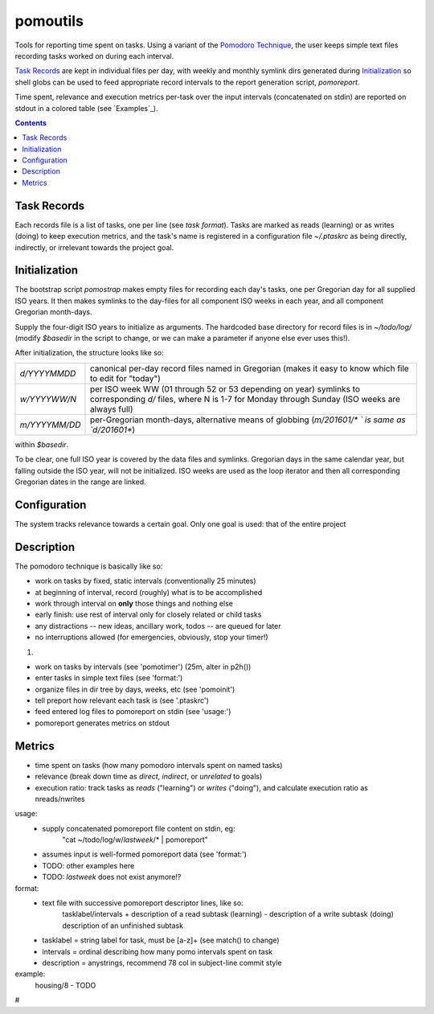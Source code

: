 pomoutils
==============================================================================

Tools for reporting time spent on tasks.  Using a variant of the
`Pomodoro Technique`__, the user keeps simple text files
recording tasks worked on during each interval.

`Task Records`_ are kept in individual files per day, with
weekly and monthly symlink dirs generated during
`Initialization`_ so shell globs can be used to feed appropriate
record intervals to the report generation script, `pomoreport`.

Time spent, relevance and execution metrics per-task over the
input intervals (concatenated on stdin) are reported on stdout
in a colored table (see `Examples`_).

.. contents::

__ https://en.wikipedia.org/wiki/Pomodoro_Technique


Task Records
~~~~~~~~~~~~~~~~~~~~~~~~~~~~~~~~~~~~~~~~~~~~~~~~~~~~~~~~~~~~~~~~~~~~~~~~~~~~~~

Each records file is a list of tasks, one per line (see `task
format`).  Tasks are marked as reads (learning) or as writes
(doing) to keep execution metrics, and the task's name is
registered in a configuration file `~/.ptaskrc` as being
directly, indirectly, or irrelevant towards the project goal.


Initialization
~~~~~~~~~~~~~~~~~~~~~~~~~~~~~~~~~~~~~~~~~~~~~~~~~~~~~~~~~~~~~~~~~~~~~~~~~~~~~~

The bootstrap script `pomostrap` makes empty files for recording
each day's tasks, one per Gregorian day for all supplied ISO
years.  It then makes symlinks to the day-files for all
component ISO weeks in each year, and all component Gregorian
month-days.

Supply the four-digit ISO years to initialize as arguments.  The
hardcoded base directory for record files is in `~/todo/log/`
(modify `$basedir` in the script to change, or we can make a
parameter if anyone else ever uses this!).

After initialization, the structure looks like so:

============= =======================================================
`d/YYYYMMDD`  canonical per-day record files named in Gregorian
              (makes it easy to know which file to edit for "today")
`w/YYYYWW/N`  per ISO week WW (01 through 52 or 53 depending on year)
              symlinks to corresponding `d/` files, where N is 1-7
              for Monday through Sunday (ISO weeks are always full)
`m/YYYYMM/DD` per-Gregorian month-days, alternative means of globbing
              (`m/201601/* ` is same as `d/201601*`)
============= =======================================================

within `$basedir`.

To be clear, one full ISO year is covered by the data files and
symlinks.  Gregorian days in the same calendar year, but falling
outside the ISO year, will not be initialized.  ISO weeks are
used as the loop iterator and then all corresponding Gregorian
dates in the range are linked.


Configuration
~~~~~~~~~~~~~~~~~~~~~~~~~~~~~~~~~~~~~~~~~~~~~~~~~~~~~~~~~~~~~~~~~~~~~~~~~~~~~~

The system tracks relevance towards a certain goal.  Only one
goal is used: that of the entire project


Description
~~~~~~~~~~~~~~~~~~~~~~~~~~~~~~~~~~~~~~~~~~~~~~~~~~~~~~~~~~~~~~~~~~~~~~~~~~~~~~

The pomodoro technique is basically like so:

- work on tasks by fixed, static intervals (conventionally 25 minutes)
- at beginning of interval, record (roughly) what is to be accomplished
- work through interval on **only** those things and nothing else
- early finish: use rest of interval only for closely related or child tasks
- any distractions -- new ideas, ancillary work, todos -- are queued for later
- no interruptions allowed (for emergencies, obviously, stop your timer!)

#. 

- work on tasks by intervals (see 'pomotimer') (25m, alter in p2h())
- enter tasks in simple text files (see 'format:')
- organize files in dir tree by days, weeks, etc (see 'pomoinit')
- tell preport how relevant each task is (see '.ptaskrc')
- feed entered log files to pomoreport on stdin (see 'usage:')
- pomoreport generates metrics on stdout


Metrics
~~~~~~~~~~~~~~~~~~~~~~~~~~~~~~~~~~~~~~~~~~~~~~~~~~~~~~~~~~~~~~~~~~~~~~~~~~~~~~

- time spent on tasks (how many pomodoro intervals spent on named tasks)
- relevance (break down time as *direct*, *indirect*, or *unrelated* to goals)
- execution ratio: track tasks as *reads* ("learning") or *writes*
  ("doing"), and calculate execution ratio as nreads/nwrites

usage:
  - supply concatenated pomoreport file content on stdin, eg:
      "cat ~/todo/log/w/`lastweek`/* | pomoreport"
  - assumes input is well-formed pomoreport data (see 'format:')
  - TODO: other examples here
  - TODO: `lastweek` does not exist anymore!?

format:
  - text file with successive pomoreport descriptor lines, like so:
      tasklabel/intervals
      + description of a read subtask (learning)
      - description of a write subtask (doing)
      \ description of an unfinished subtask
  - tasklabel = string label for task, must be [a-z]+ (see match() to change)
  - intervals = ordinal describing how many pomo intervals spent on task
  - description = anystrings, recommend 78 col in subject-line commit style

example:
  housing/8
  - TODO
#
